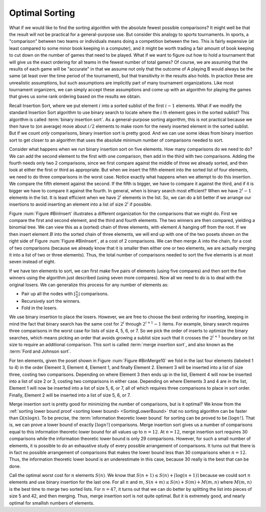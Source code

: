 .. This file is part of the OpenDSA eTextbook project. See
.. http://opendsa.org for more details.
.. Copyright (c) 2012-2020 by the OpenDSA Project Contributors, and
.. distributed under an MIT open source license.

.. avmetadata::
   :author: Cliff Shaffer
   :requires:
   :satisfies:
   :topic: Sorting
   :keyword: Sorting; Optimal Sorting Algorithms


Optimal Sorting
===============

What if we would like to find the sorting algorithm
with the absolute fewest possible comparisons?
It might well be that the result will not be practical for a
general-purpose use.
But consider this analogy to sports tournaments.
In sports, a "comparison" between two teams or individuals means
doing a competition between the two.
This is fairly expensive (at least compared to some minor book keeping
in a computer), and it might be worth trading a fair amount
of book keeping to cut down on the number of games that need to be
played.
What if we want to figure out how to hold a tournament that will give
us the exact ordering for all teams in the fewest number of total
games?
Of course, we are assuming that the results of each game will be
"accurate" in that we assume not only that the outcome of A
playing B would always be the same (at least over the time
period of the tournament), but that transitivity in
the results also holds.
In practice these are unrealistic assumptions, but such assumptions
are implicitly part of many tournament organizations.
Like most tournament organizers, we can simply accept these
assumptions and come up with an algorithm for playing the games that
gives us some rank ordering based on the results we obtain.

Recall Insertion Sort, where we put
element :math:`i` into a sorted sublist of the first :math:`i-1`
elements.
What if we modify the standard Insertion Sort algorithm to use binary
search to locate where the :math:`i` th element goes in the sorted
sublist?
This algorithm is called :term:`binary insertion sort`.
As a general-purpose sorting algorithm, this is not practical because
we then have to (on average) move about :math:`i/2` elements to make
room for the newly inserted element in the sorted sublist.
But if we count *only* comparisons, binary insertion sort is pretty
good.
And we can use some ideas from binary insertion sort to get closer to an
algorithm that uses the absolute minimum number of comparisons needed
to sort.

Consider what happens when we run binary insertion sort on five elements.
How many comparisons do we need to do?
We can add the second element to the first with one comparison,
then add in the third with two comparisons.
Adding the fourth needs only two 2 comparisons, since we first compare
against the middle of three we already sorted, and then look at either
the first or third as appropriate.
But when we insert the fifth element into the sorted list of four
elements, we need to do three comparisons in the worst case.
Notice exactly what happens when we attempt to do this insertion.
We compare the fifth element against the second.
If the fifth is bigger, we have to compare it against the third, and
if it is bigger we have to compare it against the fourth.
In general, when is binary search most efficient?
When we have :math:`2^i - 1` elements in the list.
It is least efficient when we have :math:`2^i` elements in the list.
So, we can do a bit better if we arrange our insertions to avoid
inserting an element into a list of size :math:`2^i` if possible.

Figure :num:`Figure #BinInsert` illustrates a different organization
for the comparisons that we might do.
First we compare the first and second element, and the third and
fourth elements.
The two winners are then compared, yielding a binomial tree.
We can view this as a (sorted) chain of three elements, with element
:math:`A` hanging off from the root.
If we then insert element :math:`B` into the sorted chain of three
elements, we will end up with one of the two posets shown on the right
side of Figure :num:`Figure #BinInsert`, at a cost of 2 comparisons.
We can then merge :math:`A` into the chain, for a cost of two
comparisons (because we already know that it is smaller then either one
or two elements, we are actually merging it into a list of two or
three elements).
Thus, the total number of comparisons needed to sort the five elements
is at most seven instead of eight.

.. _BinInsert:

.. odsafig:: Images/BinInsert.png
   :width: 300
   :align: center
   :capalign: justify
   :figwidth: 90%
   :alt: Organizing comparisons for sorting five elements

   Organizing comparisons for sorting five elements.
   First we order two pairs of elements, and then compare the two
   winners to form a binomial tree of four elements.
   The original loser to the root is labeled :math:`A`, and the
   remaining three elements form a sorted chain.
   We then insert element :math:`B` into the sorted chain.
   Finally, we put :math:`A` into the resulting chain
   to yield a final sorted list.

If we have ten elements to sort, we can first make five pairs of
elements (using five compares) and then sort the five winners
using the algorithm just described (using seven more compares).
Now all we need to do is to deal with the original losers.
We can generalize this process for any number of elements as:

* Pair up all the nodes with :math:`\lfloor \frac{n}{2} \rfloor`
  comparisons.
* Recursively sort the winners.
* Fold in the losers.

We use binary insertion to place the losers.
However, we are free to choose the best ordering for inserting,
keeping in mind the fact that binary search has the same cost for
:math:`2^i` through :math:`2^{i+1} -1` items.
For example, binary search requires three comparisons in the worst
case for lists of size 4, 5, 6, or 7.
So we pick the order of inserts to optimize the binary searches, which
means picking an order that avoids growing a sublist size such that it
crosses the :math:`2^{i+1}` boundary on list size to require an
additional comparison.
This sort is called :term:`merge insertion sort`, and also known as the
:term:`Ford and Johnson sort`.

For ten elements, given the poset shown in
Figure :num:`Figure #BinMerge10` we 
fold in the last four elements (labeled 1 to 4) in the order Element 3,
Element 4, Element 1, and finally Element 2.
Element 3 will be inserted into a list of size three, costing two
comparisons.
Depending on where Element 3 then ends up in the list, Element 4 will
now be inserted into a list of size 2 or 3, costing two comparisons in
either case.
Depending on where Elements 3 and 4 are in the list, Element 1 will
now be inserted into a list of size 5, 6, or 7, all of which requires
three comparisons to place in sort order.
Finally, Element 2 will be inserted into a list of size 5, 6, or 7.

.. _BinMerge10:

.. odsafig:: Images/BinMerge10.png
   :width: 50
   :align: center
   :capalign: justify
   :figwidth: 90%
   :alt: Merge insertion sort for ten elements

   Merge insertion sort for ten elements.
   First five pairs of elements are compared.
   The five winners are then sorted.
   This leaves the elements labeled 1-4 to be sorted into the chain made
   by the remaining six elements.

Merge insertion sort is pretty good for minimizing the number of
comparisons, but is it optimal?
We know from the
:ref:`sorting lower bound proof <sorting lower bound> <SortingLowerBound>`
that no sorting algorithm can be faster than :math:`\Omega(n \log n)`.
To be precise, the :term:`information theoretic lower bound` for
sorting can be proved to be :math:`\lceil \log n!\rceil`.
That is, we can prove a lower bound of exactly 
:math:`\lceil \log n!\rceil` comparisons.
Merge insertion sort gives us a number of comparisons equal to this
information theoretic lower bound for all values up to
:math:`n = 12`. 
At :math:`n = 12`, merge insertion sort requires 30 comparisons while the
information theoretic lower bound is only 29 comparisons.
However, for such a small number of elements, it is possible to do an
exhaustive study of every possible arrangement of comparisons.
It turns out that there is in fact no possible arrangement of
comparisons that makes the lower bound less than 30 comparisons when
:math:`n=12`.
Thus, the information theoretic lower bound is an underestimate in this
case, because 30 really is the best that can be done.

Call the optimal worst cost for :math:`n` elements :math:`S(n)`.
We know that :math:`S(n+1) \leq S(n) + \lceil \log (n+1)\rceil`
because we could sort :math:`n` elements and use binary insertion for the
last one.
For all :math:`n` and :math:`m`,
:math:`S(n+m) \leq S(n) + S(m) + M(m, n)` where
:math:`M(m, n)` is the best time to merge two sorted lists.
For :math:`n = 47`, it turns out that we can do better by splitting the
list into pieces of size 5 and 42, and then merging.
Thus, merge insertion sort is not quite optimal.
But it is extremely good, and nearly optimal for smallish numbers of
elements.
